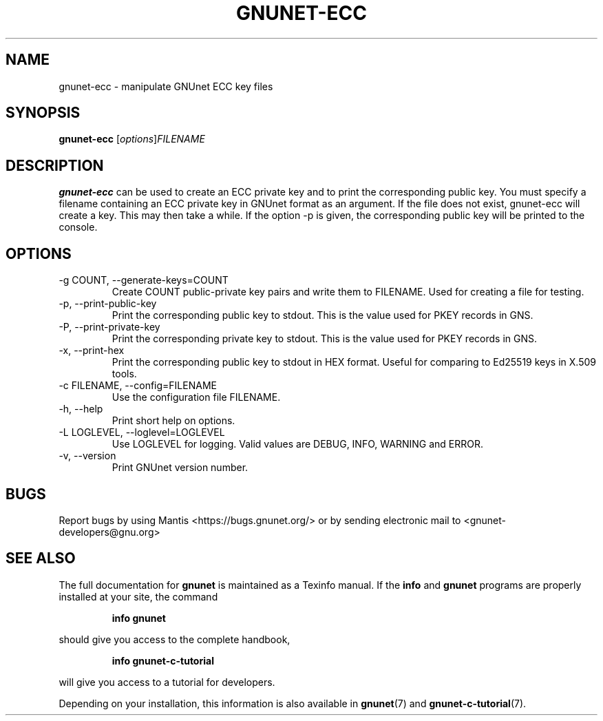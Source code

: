 .TH GNUNET\-ECC 1 "June 5, 2017" "GNUnet"

.SH NAME
gnunet\-ecc \- manipulate GNUnet ECC key files

.SH SYNOPSIS
.B gnunet\-ecc
.RI [ options ] FILENAME
.br

.SH DESCRIPTION
\fBgnunet\-ecc\fP can be used to create an ECC private key and to
print the corresponding public key.  You must specify a filename
containing an ECC private key in GNUnet format as an argument.  If the
file does not exist, gnunet\-ecc will create a key.  This may then
take a while.  If the option \-p is given, the corresponding public
key will be printed to the console.

.SH OPTIONS
.IP "\-g COUNT, \-\-generate-keys=COUNT"
Create COUNT public-private key pairs and write them to FILENAME.
Used for creating a file for testing.
.IP "\-p, \-\-print-public-key"
Print the corresponding public key to stdout.  This is the value used
for PKEY records in GNS.
.IP "\-P, \-\-print-private-key"
Print the corresponding private key to stdout.  This is the value used
for PKEY records in GNS.
.IP "\-x, \-\-print-hex"
Print the corresponding public key to stdout in HEX format.  Useful
for comparing to Ed25519 keys in X.509 tools.
.IP "\-c FILENAME,  \-\-config=FILENAME"
Use the configuration file FILENAME.
.IP "\-h, \-\-help"
Print short help on options.
.IP "\-L LOGLEVEL, \-\-loglevel=LOGLEVEL"
Use LOGLEVEL for logging.  Valid values are DEBUG, INFO, WARNING and
ERROR.
.IP "\-v, \-\-version"
Print GNUnet version number.


.SH BUGS
Report bugs by using Mantis <https://bugs.gnunet.org/> or by sending
electronic mail to <gnunet\-developers@gnu.org>
.SH SEE ALSO
The full documentation for
.B gnunet
is maintained as a Texinfo manual.  If the
.B info
and
.B gnunet
programs are properly installed at your site, the command
.IP
.B info gnunet
.PP
should give you access to the complete handbook,
.IP
.B info gnunet-c-tutorial
.PP
will give you access to a tutorial for developers.
.PP
Depending on your installation, this information is also
available in
\fBgnunet\fP(7) and \fBgnunet-c-tutorial\fP(7).
